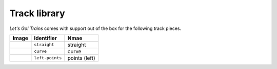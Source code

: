 Track library
=============

*Let's Go! Trains* comes with support out of the box for the following track pieces.

.. list-table::
   :header-rows: 1

   * - Image
     - Identifier
     - Nmae

   * - .. image:: /_static/pieces/straight.png
     - ``straight``
     - straight

   * - .. image:: /_static/pieces/curve.png
     - ``curve``
     - curve

   * - .. image:: /_static/pieces/left-points.png
     - ``left-points``
     - points (left)
